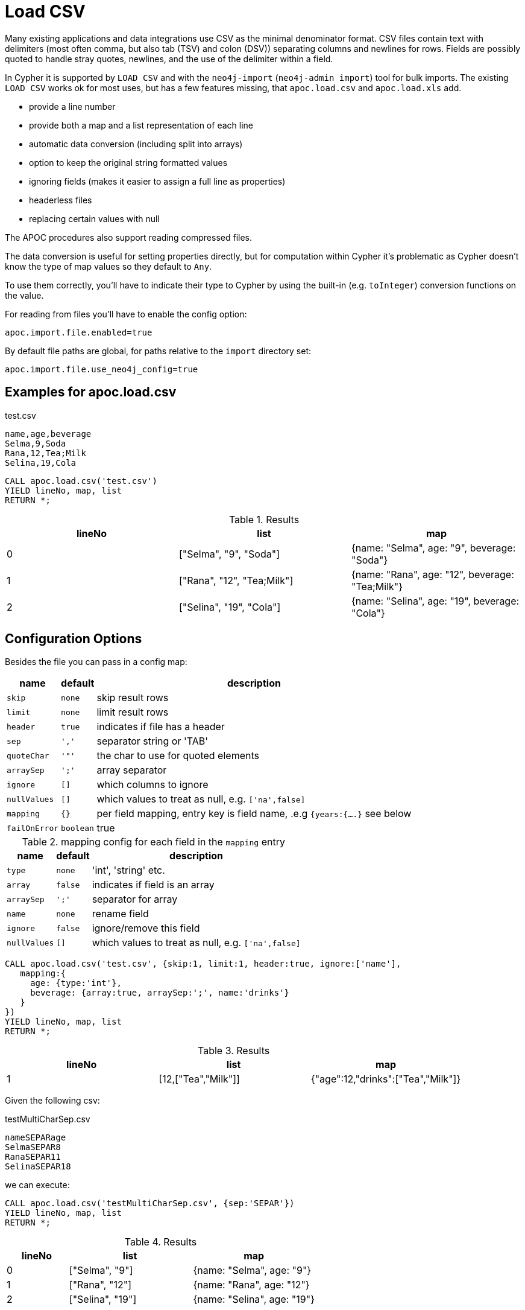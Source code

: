 [[load-csv]]
= Load CSV
:description: This section describes procedures that can be used to import data from CSV files.



Many existing applications and data integrations use CSV as the minimal denominator format.
CSV files contain text with delimiters (most often comma, but also tab (TSV) and colon (DSV)) separating columns and newlines for rows.
Fields are possibly quoted to handle stray quotes, newlines, and the use of the delimiter within a field.

In Cypher it is supported by `LOAD CSV` and with the `neo4j-import` (`neo4j-admin import`) tool for bulk imports.
The existing `LOAD CSV` works ok for most uses, but has a few features missing, that `apoc.load.csv` and `apoc.load.xls` add.

* provide a line number
* provide both a map and a list representation of each line
* automatic data conversion (including split into arrays)
* option to keep the original string formatted values
* ignoring fields (makes it easier to assign a full line as properties)
* headerless files
* replacing certain values with null

The APOC procedures also support reading compressed files.

The data conversion is useful for setting properties directly, but for computation within Cypher it's problematic as Cypher doesn't know the type of map values so they default to `Any`.

To use them correctly, you'll have to indicate their type to Cypher by using the built-in (e.g. `toInteger`) conversion functions on the value.

For reading from files you'll have to enable the config option:

----
apoc.import.file.enabled=true
----

By default file paths are global, for paths relative to the `import` directory set:

----
apoc.import.file.use_neo4j_config=true
----

== Examples for apoc.load.csv

.test.csv
----
name,age,beverage
Selma,9,Soda
Rana,12,Tea;Milk
Selina,19,Cola
----

[source, cypher]
----
CALL apoc.load.csv('test.csv')
YIELD lineNo, map, list
RETURN *;
----

.Results
[opts="header",cols="1,1,1"]
|===
| lineNo | list | map
| 0      | ["Selma", "9", "Soda"]     | {name: "Selma", age: "9", beverage: "Soda"}
| 1      | ["Rana", "12", "Tea;Milk"] | {name: "Rana", age: "12", beverage: "Tea;Milk"}
| 2      | ["Selina", "19", "Cola"]   | {name: "Selina", age: "19", beverage: "Cola"}
|===


== Configuration Options

Besides the file you can pass in a config map:

[opts="autowidth,header",cols="m,m,a"]
|===
| name | default | description
| skip | none | skip result rows
| limit | none | limit result rows
| header | true | indicates if file has a header
| sep | ',' | separator string or 'TAB'
| quoteChar | '"' | the char to use for quoted elements
| arraySep | ';' | array separator
| ignore | [] | which columns to ignore
| nullValues | [] | which values to treat as null, e.g. `['na',false]`
| mapping | {} | per field mapping, entry key is field name, .e.g `{years:{....}` see below
| failOnError | boolean | true | fail if error encountered while parsing CSV
|===

.mapping config for each field in the `mapping` entry
[opts="autowidth,header",cols="m,m,a"]
|===
| name | default | description
| type | none | 'int', 'string' etc.
| array | false | indicates if field is an array
| arraySep | ';' | separator for array
| name | none | rename field
| ignore | false | ignore/remove this field
| nullValues | [] | which values to treat as null, e.g. `['na',false]`
|===


[source,cypher]
----
CALL apoc.load.csv('test.csv', {skip:1, limit:1, header:true, ignore:['name'],
   mapping:{
     age: {type:'int'},
     beverage: {array:true, arraySep:';', name:'drinks'}
   }
})
YIELD lineNo, map, list
RETURN *;
----

.Results
[opts="header",cols="1,1,1"]
|===
| lineNo | list | map
| 1 | [12,["Tea","Milk"]] | {"age":12,"drinks":["Tea","Milk"]}
|===


Given the following csv:

.testMultiCharSep.csv
[source,csv]
----
nameSEPARage
SelmaSEPAR8
RanaSEPAR11
SelinaSEPAR18

----

we can execute:

[source,cypher]
----
CALL apoc.load.csv('testMultiCharSep.csv', {sep:'SEPAR'})
YIELD lineNo, map, list
RETURN *;
----


.Results
[opts="header",cols="1,2,2"]
|===
| lineNo | list | map
| 0      | ["Selma", "9"]     | {name: "Selma", age: "9"}
| 1      | ["Rana", "12"] | {name: "Rana", age: "12"}
| 2      | ["Selina", "19"]   | {name: "Selina", age: "19"}
|===

== Transaction Batching

To handle large files, `CALL ... IN TRANSACTIONS` can be used together with `LOAD CSV`, you'll have to watch  out though for *Eager* operations which might break that behavior.

In apoc you can combine any data source with `apoc.periodic.iterate` to achieve the same.

[source,cypher]
----
CALL apoc.periodic.iterate('
CALL apoc.load.csv({url}) yield map as row return row
','
CREATE (p:Person) SET p = row
', {batchSize:10000, iterateList:true, parallel:true});
----

NOTE: Please note that the parallel operation only works well for non-conflicting updates otherwise you might run into deadlocks.

To make these data structures available to Cypher, you can use `apoc.load.xml`.
It takes a file or http URL and parses the XML into a map data structure.

See the following usage-examples for the procedures.

=== Error handling

You can use `failOnError` configuration to handle the result in case of incorrect url or csv.
For example, with the help of the `apoc.when` procedure, you can return `nothingToList` and `nothingToMap` as list and map result, with incorrect url:
[source,cypher]
----
CALL apoc.load.csv("MY_CSV_URL", {failOnError:false})
YIELD list, map
WITH list, map
call apoc.do.when(list = [], "return 'nothingToList' as list, 'nothingToMap' as map", "return list, map", {list: list, map: map})
YIELD value
RETURN value["list"], value["map"]
----



